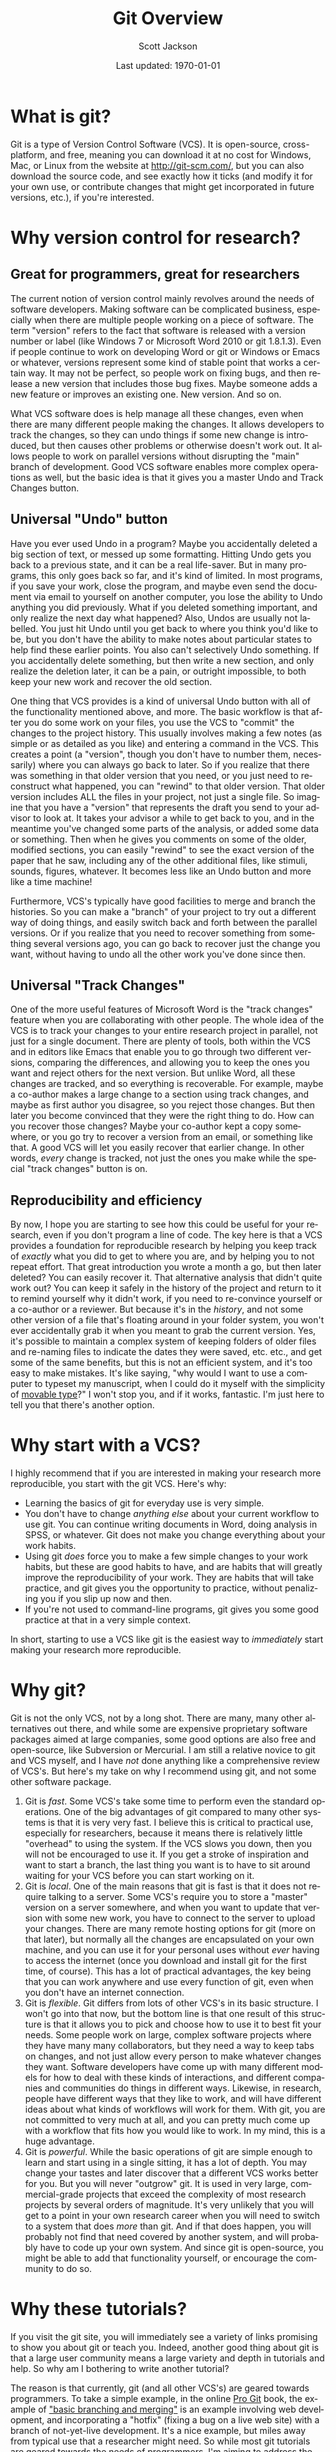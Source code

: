 #+TITLE:     Git Overview
#+AUTHOR:    Scott Jackson
#+EMAIL:     shoestringpsycholing1@gmail.com
#+DATE:      Last updated: \today
#+DESCRIPTION:
#+KEYWORDS:
#+LANGUAGE:  en
#+OPTIONS:   H:3 num:t toc:t \n:nil @:t ::t |:t ^:t -:t f:t *:t <:t
#+OPTIONS:   TeX:t LaTeX:t skip:nil d:nil todo:t pri:nil tags:not-in-toc
#+LATEX_HEADER: \usepackage{baskervald}

#+EXPORT_SELECT_TAGS: export
#+EXPORT_EXCLUDE_TAGS: noexport
#+LINK_UP:   
#+LINK_HOME: 
#+XSLT:
* What is git?
Git is a type of Version Control Software (VCS). It is open-source, cross-platform, and free, meaning you can download it at no cost for Windows, Mac, or Linux from the website at http://git-scm.com/, but you can also download the source code, and see exactly how it ticks (and modify it for your own use, or contribute changes that might get incorporated in future versions, etc.), if you're interested.
* Why version control for research?
** Great for programmers, great for researchers
The current notion of version control mainly revolves around the needs of software developers. Making software can be complicated business, especially when there are multiple people working on a piece of software.  The term "version" refers to the fact that software is released with a version number or label (like Windows 7 or Microsoft Word 2010 or git 1.8.1.3). Even if people continue to work on developing Word or git or Windows or Emacs or whatever, versions represent some kind of stable point that works a certain way.  It may not be perfect, so people work on fixing bugs, and then release a new version that includes those bug fixes.  Maybe someone adds a new feature or improves an existing one.  New version.  And so on.

What VCS software does is help manage all these changes, even when there are many different people making the changes. It allows developers to track the changes, so they can undo things if some new change is introduced, but then causes other problems or otherwise doesn't work out. It allows people to work on parallel versions without disrupting the "main" branch of development.  Good VCS software enables more complex operations as well, but the basic idea is that it gives you a master Undo and Track Changes button.
** Universal "Undo" button
Have you ever used Undo in a program?  Maybe you accidentally deleted a big section of text, or messed up some formatting.  Hitting Undo gets you back to a previous state, and it can be a real life-saver.  But in many programs, this only goes back so far, and it's kind of limited.  In most programs, if you save your work, close the program, and maybe even send the document via email to yourself on another computer, you lose the ability to Undo anything you did previously. What if you deleted something important, and only realize the next day what happened?  Also, Undos are usually not labelled. You just hit Undo until you get back to where you think you'd like to be, but you don't have the ability to make notes about particular states to help find these earlier points.  You also can't selectively Undo something.  If you accidentally delete something, but then write a new section, and only realize the deletion later, it can be a pain, or outright impossible, to both keep your new work and recover the old section.

One thing that VCS provides is a kind of universal Undo button with all of the functionality mentioned above, and more. The basic workflow is that after you do some work on your files, you use the VCS to "commit" the changes to the project history. This usually involves making a few notes (as simple or as detailed as you like) and entering a command in the VCS.  This creates a point (a "version", though you don't have to number them, necessarily) where you can always go back to later. So if you realize that there was something in that older version that you need, or you just need to reconstruct what happened, you can "rewind" to that older version.  That older version includes ALL the files in your project, not just a single file. So imagine that you have a "version" that represents the draft you send to your advisor to look at.  It takes your advisor a while to get back to you, and in the meantime you've changed some parts of the analysis, or added some data or something. Then when he gives you comments on some of the older, modified sections, you can easily "rewind" to see the exact version of the paper that he saw, including any of the other additional files, like stimuli, sounds, figures, whatever. It becomes less like an Undo button and more like a time machine!

Furthermore, VCS's typically have good facilities to merge and branch the histories. So you can make a "branch" of your project to try out a different way of doing things, and easily switch back and forth between the parallel versions.  Or if you realize that you need to recover something from something several versions ago, you can go back to recover just the change you want, without having to undo all the other work you've done since then.
** Universal "Track Changes"
One of the more useful features of Microsoft Word is the "track changes" feature when you are collaborating with other people.  The whole idea of the VCS is to track your changes to your entire research project in parallel, not just for a single document. There are plenty of tools, both within the VCS and in editors like Emacs that enable you to go through two different versions, comparing the differences, and allowing you to keep the ones you want and reject others for the next version.  But unlike Word, all these changes are tracked, and so everything is recoverable. For example, maybe a co-author makes a large change to a section using track changes, and maybe as first author you disagree, so you reject those changes. But then later you become convinced that they were the right thing to do.  How can you recover those changes?  Maybe your co-author kept a copy somewhere, or you go try to recover a version from an email, or something like that. A good VCS will let you easily recover that earlier change.  In other words, /every/ change is tracked, not just the ones you make while the special "track changes" button is on.
** Reproducibility and efficiency
By now, I hope you are starting to see how this could be useful for your research, even if you don't program a line of code. The key here is that a VCS provides a foundation for reproducible research by helping you keep track of /exactly/ what you did to get to where you are, and by helping you to not repeat effort. That great introduction you wrote a month a go, but then later deleted?  You can easily recover it.  That alternative analysis that didn't quite work out?  You can keep it safely in the history of the project and return to it to remind yourself why it didn't work, if you need to re-convince yourself or a co-author or a reviewer. But because it's in the /history/, and not some other version of a file that's floating around in your folder system, you won't ever accidentally grab it when you meant to grab the current version. Yes, it's possible to maintain a complex system of keeping folders of older files and re-naming files to indicate the dates they were saved, etc. etc., and get some of the same benefits, but this is not an efficient system, and it's too easy to make mistakes.  It's like saying, "why would I want to use a computer to typeset my manuscript, when I could do it myself with the simplicity of [[http://en.wikipedia.org/wiki/Movable_type][movable type]]?"  I won't stop you, and if it works, fantastic. I'm just here to tell you that there's another option.
* Why start with a VCS?
I highly recommend that if you are interested in making your research more reproducible, you start with the git VCS. Here's why:

- Learning the basics of git for everyday use is very simple.
- You don't have to change /anything else/ about your current workflow to use git. You can continue writing documents in Word, doing analysis in SPSS, or whatever.  Git does not make you change everything about your work habits.
- Using git /does/ force you to make a few simple changes to your work habits, but these are good habits to have, and are habits that will greatly improve the reproducibility of your work. They are habits that will take practice, and git gives you the opportunity to practice, without penalizing you if you slip up now and then.
- If you're not used to command-line programs, git gives you some good practice at that in a very simple context.

In short, starting to use a VCS like git is the easiest way to /immediately/ start making your research more reproducible.
* Why git?
Git is not the only VCS, not by a long shot.  There are many, many other alternatives out there, and while some are expensive proprietary software packages aimed at large companies, some good options are also free and open-source, like Subversion or Mercurial.  I am still a relative novice to git and VCS myself, and I have /not/ done anything like a comprehensive review of VCS's.  But here's my take on why I recommend using git, and not some other software package.

1. Git is /fast/.  Some VCS's take some time to perform even the standard operations. One of the big advantages of git compared to many other systems is that it is very very fast. I believe this is critical to practical use, especially for researchers, because it means there is relatively little "overhead" to using the system.  If the VCS slows you down, then you will not be encouraged to use it. If you get a stroke of inspiration and want to start a branch, the last thing you want is to have to sit around waiting for your VCS before you can start working on it.
2. Git is /local/. One of the main reasons that git is fast is that it does not require talking to a server. Some VCS's require you to store a "master" version on a server somewhere, and when you want to update that version with some new work, you have to connect to the server to upload your changes. There are many remote hosting options for git (more on that later), but normally all the changes are encapsulated on your own machine, and you can use it for your personal uses without /ever/ having to access the internet (once you download and install git for the first time, of course). This has a lot of practical advantages, the key being that you can work anywhere and use every function of git, even when you don't have an internet connection.
3. Git is /flexible/. Git differs from lots of other VCS's in its basic structure. I won't go into that now, but the bottom line is that one result of this structure is that it allows you to pick and choose how to use it to best fit your needs. Some people work on large, complex software projects where they have many many collaborators, but they need a way to keep tabs on changes, and not just allow every person to make whatever changes they want. Software developers have come up with many different models for how to deal with these kinds of interactions, and different companies and communities do things in different ways. Likewise, in research, people have different ways that they like to work, and will have different ideas about what kinds of workflows will work for them.  With git, you are not committed to very much at all, and you can pretty much come up with a workflow that fits how you would like to work. In my mind, this is a huge advantage.
4. Git is /powerful/. While the basic operations of git are simple enough to learn and start using in a single sitting, it has a lot of depth. You may change your tastes and later discover that a different VCS works better for you. But you will never "outgrow" git. It is used in very large, commercial-grade projects that exceed the complexity of most research projects by several orders of magnitude. It's very unlikely that you will get to a point in your own research career when you will need to switch to a system that does /more/ than git.  And if that does happen, you will probably not find that need covered by another system, and will probably have to code up your own system. And since git is open-source, you might be able to add that functionality yourself, or encourage the community to do so.
* Why these tutorials?
If you visit the git site, you will immediately see a variety of links promising to show you about git or teach you. Indeed, another good thing about git is that a large user community means a large variety and depth in tutorials and help. So why am I bothering to write another tutorial?

The reason is that currently, git (and all other VCS's) are geared towards programmers. To take a simple example, in the online [[http://git-scm.com/doc][Pro Git]] book, the example of [[http://git-scm.com/book/en/Git-Branching-Basic-Branching-and-Merging]["basic branching and merging"]] is an example involving web development, and incorporating a "hotfix" (fixing a bug on a live web site) with a branch of not-yet-live development. It's a nice example, but miles away from typical use that a researcher might need. So while most git tutorials are geared towards the needs of programmers, I'm aiming to address the needs of researchers.  I think git is very easy to use and accessible, with enormous benefits, but approaching it can be difficult, simply because nearly all the documentation assumes a different audience from the one I have in mind.  So I hope that with the audience of researchers in cognitive and social scientists in mind, these tutorials will fill a helpful niche.

That said, I do encourage you to check out the various other tutorials and resources throughout the web.  There are many excellent and helpful things out there, and the [[http://git-scm.com/][main git website]] is an excellent place to start to find other resources.
